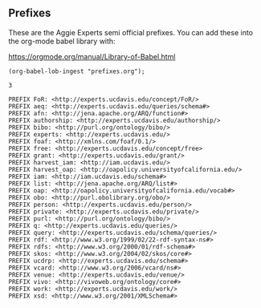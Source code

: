 ** Prefixes

These are the Aggie Experts semi official prefixes.  You can add these into the
org-mode babel library with:

https://orgmode.org/manual/Library-of-Babel.html

#+name: lob-ingest
#+BEGIN_SRC elisp
(org-babel-lob-ingest "prefixes.org");
#+END_SRC

#+RESULTS: lob-ingest
: 3

#+name: prefixes
#+BEGIN_SRC sparql :no-tangle
  PREFIX FoR: <http://experts.ucdavis.edu/concept/FoR/>
  PREFIX aeq: <http://experts.ucdavis.edu/queries/schema#>
  PREFIX afn: <http://jena.apache.org/ARQ/function#>
  PREFIX authorship: <http://experts.ucdavis.edu/authorship/>
  PREFIX bibo: <http://purl.org/ontology/bibo/>
  PREFIX experts: <http://experts.ucdavis.edu/>
  PREFIX foaf: <http://xmlns.com/foaf/0.1/>
  PREFIX free: <http://experts.ucdavis.edu/concept/free>
  PREFIX grant: <http://experts.ucdavis.edu/grant/>
  PREFIX harvest_iam: <http://iam.ucdavis.edu/>
  PREFIX harvest_oap: <http://oapolicy.universityofcalifornia.edu/>
  PREFIX iam: <http://iam.ucdavis.edu/schema#>
  PREFIX list: <http://jena.apache.org/ARQ/list#>
  PREFIX oap: <http://oapolicy.universityofcalifornia.edu/vocab#>
  PREFIX obo: <http://purl.obolibrary.org/obo/>
  PREFIX person: <http://experts.ucdavis.edu/person/>
  PREFIX private: <http://experts.ucdavis.edu/private/>
  PREFIX purl: <http://purl.org/ontology/bibo/>
  PREFIX q: <http://experts.ucdavis.edu/queries/>
  PREFIX query: <http://experts.ucdavis.edu/schema/queries/>
  PREFIX rdf: <http://www.w3.org/1999/02/22-rdf-syntax-ns#>
  PREFIX rdfs: <http://www.w3.org/2000/01/rdf-schema#>
  PREFIX skos: <http://www.w3.org/2004/02/skos/core#>
  PREFIX ucdrp: <http://experts.ucdavis.edu/schema#>
  PREFIX vcard: <http://www.w3.org/2006/vcard/ns#>
  PREFIX venue: <http://experts.ucdavis.edu/venue/>
  PREFIX vivo: <http://vivoweb.org/ontology/core#>
  PREFIX work: <http://experts.ucdavis.edu/work/>
  PREFIX xsd: <http://www.w3.org/2001/XMLSchema#>
#+END_SRC

#+name: default_prefixes
#+BEGIN_SRC emacs-lisp :noweb yes :var prefix='t :exports results
      (if prefix                               ; if-part
          (message "
    PREFIX FoR: <http://experts.ucdavis.edu/concept/FoR/>
    PREFIX aeq: <http://experts.ucdavis.edu/queries/schema#>
    PREFIX afn: <http://jena.apache.org/ARQ/function#>
    PREFIX authorship: <http://experts.ucdavis.edu/authorship/>
    PREFIX bibo: <http://purl.org/ontology/bibo/>
    PREFIX experts: <http://experts.ucdavis.edu/>
    PREFIX foaf: <http://xmlns.com/foaf/0.1/>
    PREFIX free: <http://experts.ucdavis.edu/concept/free>
    PREFIX grant: <http://experts.ucdavis.edu/grant/>
    PREFIX harvest_iam: <http://iam.ucdavis.edu/>
    PREFIX harvest_oap: <http://oapolicy.universityofcalifornia.edu/>
    PREFIX iam: <http://iam.ucdavis.edu/schema#>
    PREFIX list: <http://jena.apache.org/ARQ/list#>
    PREFIX oap: <http://oapolicy.universityofcalifornia.edu/vocab#>
    PREFIX obo: <http://purl.obolibrary.org/obo/>
    PREFIX person: <http://experts.ucdavis.edu/person/>
    PREFIX private: <http://experts.ucdavis.edu/private/>
    PREFIX purl: <http://purl.org/ontology/bibo/>
    PREFIX q: <http://experts.ucdavis.edu/queries/>
    PREFIX query: <http://experts.ucdavis.edu/schema/queries/>
    PREFIX rdf: <http://www.w3.org/1999/02/22-rdf-syntax-ns#>
    PREFIX rdfs: <http://www.w3.org/2000/01/rdf-schema#>
    PREFIX skos: <http://www.w3.org/2004/02/skos/core#>
    PREFIX ucdrp: <http://experts.ucdavis.edu/schema#>
    PREFIX vcard: <http://www.w3.org/2006/vcard/ns#>
  PREFIX venue: <http://experts.ucdavis.edu/venue/>
    PREFIX vivo: <http://vivoweb.org/ontology/core#>
    PREFIX work: <http://experts.ucdavis.edu/work/>
    PREFIX xsd: <http://www.w3.org/2001/XMLSchema#>
    ")
        (message ""))
  #+END_SRC

#+call: default_prefixes(prefix=`nil)

#+RESULTS:
